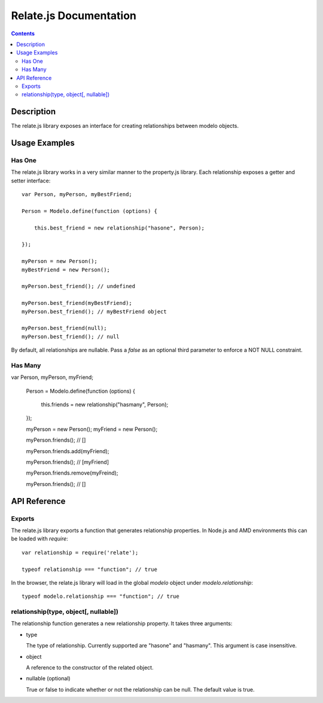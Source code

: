 =======================
Relate.js Documentation
=======================

.. contents::

Description
===========

The relate.js library exposes an interface for creating relationships between
modelo objects.

Usage Examples
==============

Has One
-------

The relate.js library works in a very similar manner to the property.js library.
Each relationship exposes a getter and setter interface::

    var Person, myPerson, myBestFriend;

    Person = Modelo.define(function (options) {

        this.best_friend = new relationship("hasone", Person);

    });

    myPerson = new Person();
    myBestFriend = new Person();

    myPerson.best_friend(); // undefined

    myPerson.best_friend(myBestFriend);
    myPerson.best_friend(); // myBestFriend object

    myPerson.best_friend(null);
    myPerson.best_friend(); // null

By default, all relationships are nullable. Pass a `false` as an optional third
parameter to enforce a NOT NULL constraint.

Has Many
--------

var Person, myPerson, myFriend;

    Person = Modelo.define(function (options) {

        this.friends = new relationship("hasmany", Person);

    });

    myPerson = new Person();
    myFriend = new Person();

    myPerson.friends(); // []

    myPerson.friends.add(myFriend);

    myPerson.friends(); // [myFriend]

    myPerson.friends.remove(myFreind);

    myPerson.friends(); // []

API Reference
=============

Exports
-------

The relate.js library exports a function that generates relationship properties.
In Node.js and AMD environments this can be loaded with `require`::

    var relationship = require('relate');

    typeof relationship === "function"; // true

In the browser, the relate.js library will load in the global `modelo` object
under `modelo.relationship`::

    typeof modelo.relationship === "function"; // true

relationship(type, object[, nullable])
--------------------------------------

The relationship function generates a new relationship property. It takes
three arguments:

-   type

    The type of relationship. Currently supported are "hasone" and "hasmany".
    This argument is case insensitive.

-   object

    A reference to the constructor of the related object.

-   nullable (optional)

    True or false to indicate whether or not the relationship can be null.
    The default value is true.

